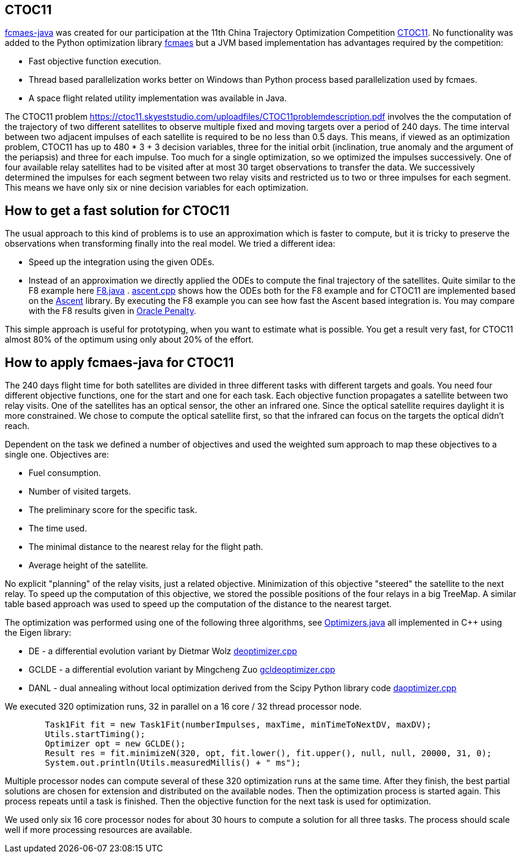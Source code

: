 :encoding: utf-8
:imagesdir: img
:cpp: C++

== CTOC11

https://github.com/dietmarwo/fcmaes-java/blob/master/README.adoc[fcmaes-java] 
was created for our participation at the 11th China Trajectory Optimization Competition 
https://ctoc11.skyeststudio.com/[CTOC11].
No functionality was added to the Python optimization library https://github.com/dietmarwo/fast-cma-es[fcmaes] 
but a JVM based implementation has advantages required by the competition:

* Fast objective function execution.
* Thread based parallelization works better on Windows than Python process based parallelization used by fcmaes. 
* A space flight related utility implementation was available in Java. 

The CTOC11 problem https://ctoc11.skyeststudio.com/uploadfiles/CTOC11problemdescription.pdf 
involves the the computation of the trajectory of two different satellites to observe multiple
fixed and moving targets over a period of 240 days. The time interval between two adjacent impulses of each 
satellite is required to be no less than 0.5 days. This means, if viewed as an optimization problem, 
CTOC11 has up to 480 * 3 + 3 decision variables, three for the initial orbit (inclination, true anomaly and the
argument of the periapsis) and three for each impulse. Too much for a single optimization, so we optimized the
impulses successively. One of four available relay satellites had to be visited after
at most 30 target observations to transfer the data. We successively determined the impulses for each segment
between two relay visits and restricted us to two or three impulses for each segment. This means we have only 
six or nine decision variables for each optimization. 

== How to get a fast solution for CTOC11

The usual approach to this kind of problems is to use an approximation which is faster to compute, but
it is tricky to preserve the observations when transforming finally into the real model. We tried a different
idea:

* Speed up the integration using the given ODEs.
* Instead of an approximation we directly applied the ODEs to compute the final trajectory of the
satellites. Quite similar to the F8 example here 
https://github.com/dietmarwo/fcmaes-java/blob/master/src/main/java/examples/F8.java[F8.java] . 
https://github.com/dietmarwo/fcmaes-java/blob/master/cppsrc/ascent.cpp[ascent.cpp] shows how the
ODEs both for the F8 example and for CTOC11 are implemented based on the https://github.com/AnyarInc/Ascent[Ascent] library. 
By executing the F8 example you can see how fast the Ascent based integration is. You may compare with the F8 results 
given in http://www.midaco-solver.com/data/pub/The_Oracle_Penalty_Method.pdf[Oracle Penalty].

This simple approach is useful for prototyping, when you want to estimate what is possible. You get a result 
very fast, for CTOC11 almost 80% of the optimum using only about 20% of the effort. 

== How to apply fcmaes-java for CTOC11

The 240 days flight time for both satellites are divided in three different tasks with different targets and goals. 
You need four different objective functions, one for the start and one for each task. Each objective function
propagates a satellite between two relay visits. One of the satellites has an optical sensor, the other an
infrared one. Since the optical satellite requires daylight it is more constrained. We chose to compute the
optical satellite first, so that the infrared can focus on the targets the optical didn't reach. 

Dependent on the task we defined a number of objectives and used the weighted sum approach to map these objectives
to a single one. Objectives are:

* Fuel consumption.
* Number of visited targets.
* The preliminary score for the specific task.
* The time used.
* The minimal distance to the nearest relay for the flight path.
* Average height of the satellite.

No explicit "planning" of the relay visits, just a related objective. Minimization of this objective "steered" the
satellite to the next relay. To speed up the computation of this objective, we stored the possible positions of the
four relays in a big TreeMap. A similar table based approach was used to speed up the computation of the distance
to the nearest target. 

The optimization was performed using one of the following three algorithms, 
see https://github.com/dietmarwo/fcmaes-java/blob/master/src/main/java/fcmaes/core/Optimizers.java[Optimizers.java] 
all implemented in C++ using the Eigen library:

* DE - a differential evolution variant by Dietmar Wolz https://github.com/dietmarwo/fcmaes-java/blob/master/cppsrc/deoptimizer.cpp[deoptimizer.cpp]
* GCLDE - a differential evolution variant by Mingcheng Zuo https://github.com/dietmarwo/fcmaes-java/blob/master/cppsrc/gcldeoptimizer.cpp[gcldeoptimizer.cpp]
* DANL - dual annealing without local optimization derived from the Scipy Python library code https://github.com/dietmarwo/fcmaes-java/blob/master/cppsrc/daoptimizer.cpp[daoptimizer.cpp]

We executed 320 optimization runs, 32 in parallel on a 16 core / 32 thread processor node. 
[source,java]
----
        Task1Fit fit = new Task1Fit(numberImpulses, maxTime, minTimeToNextDV, maxDV);
        Utils.startTiming();
        Optimizer opt = new GCLDE();
        Result res = fit.minimizeN(320, opt, fit.lower(), fit.upper(), null, null, 20000, 31, 0);
        System.out.println(Utils.measuredMillis() + " ms");
----

Multiple processor nodes can compute several of these 320 optimization runs at the same time. After they finish, the best
partial solutions are chosen for extension and distributed on the available nodes. Then the optimization process is
started again. This process repeats until a task is finished. Then the objective function for the next task is used for optimization. 

We used only six 16 core processor nodes for about 30 hours to compute a solution for all three tasks. The process should scale well if more
processing resources are available. 

